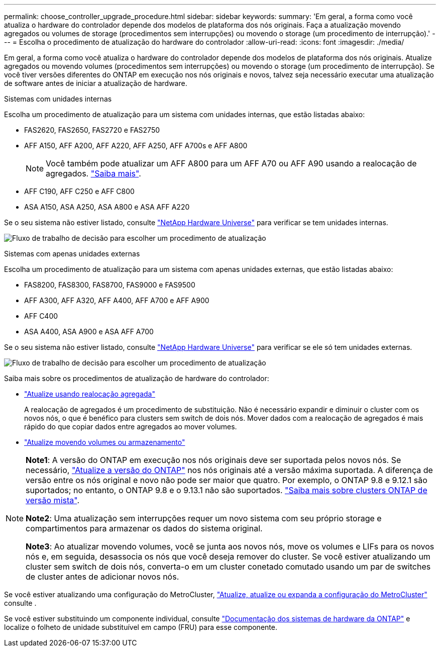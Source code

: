 ---
permalink: choose_controller_upgrade_procedure.html 
sidebar: sidebar 
keywords:  
summary: 'Em geral, a forma como você atualiza o hardware do controlador depende dos modelos de plataforma dos nós originais. Faça a atualização movendo agregados ou volumes de storage (procedimentos sem interrupções) ou movendo o storage (um procedimento de interrupção).' 
---
= Escolha o procedimento de atualização do hardware do controlador
:allow-uri-read: 
:icons: font
:imagesdir: ./media/


[role="lead"]
Em geral, a forma como você atualiza o hardware do controlador depende dos modelos de plataforma dos nós originais. Atualize agregados ou movendo volumes (procedimentos sem interrupções) ou movendo o storage (um procedimento de interrupção). Se você tiver versões diferentes do ONTAP em execução nos nós originais e novos, talvez seja necessário executar uma atualização de software antes de iniciar a atualização de hardware.

[role="tabbed-block"]
====
.Sistemas com unidades internas
--
Escolha um procedimento de atualização para um sistema com unidades internas, que estão listadas abaixo:

* FAS2620, FAS2650, FAS2720 e FAS2750
* AFF A150, AFF A200, AFF A220, AFF A250, AFF A700s e AFF A800
+

NOTE: Você também pode atualizar um AFF A800 para um AFF A70 ou AFF A90 usando a realocação de agregados. link:https://docs.netapp.com/us-en/ontap-systems-upgrade/upgrade-arl-auto-affa900/index.html["Saiba mais"].

* AFF C190, AFF C250 e AFF C800
* ASA A150, ASA A250, ASA A800 e ASA AFF A220


Se o seu sistema não estiver listado, consulte https://hwu.netapp.com["NetApp Hardware Universe"^] para verificar se tem unidades internas.

image:workflow_internal_drives.png["Fluxo de trabalho de decisão para escolher um procedimento de atualização"]

--
.Sistemas com apenas unidades externas
--
Escolha um procedimento de atualização para um sistema com apenas unidades externas, que estão listadas abaixo:

* FAS8200, FAS8300, FAS8700, FAS9000 e FAS9500
* AFF A300, AFF A320, AFF A400, AFF A700 e AFF A900
* AFF C400
* ASA A400, ASA A900 e ASA AFF A700


Se o seu sistema não estiver listado, consulte https://hwu.netapp.com["NetApp Hardware Universe"^] para verificar se ele só tem unidades externas.

image:workflow_external_drives.png["Fluxo de trabalho de decisão para escolher um procedimento de atualização"]

--
====
Saiba mais sobre os procedimentos de atualização de hardware do controlador:

* link:upgrade-arl/index.html["Atualize usando realocação agregada"]
+
A realocação de agregados é um procedimento de substituição. Não é necessário expandir e diminuir o cluster com os novos nós, o que é benéfico para clusters sem switch de dois nós. Mover dados com a realocação de agregados é mais rápido do que copiar dados entre agregados ao mover volumes.

* link:upgrade/upgrade-decide-to-use-this-guide.html["Atualize movendo volumes ou armazenamento"]


[NOTE]
====
*Note1*: A versão do ONTAP em execução nos nós originais deve ser suportada pelos novos nós. Se necessário, link:https://docs.netapp.com/us-en/ontap/upgrade/prepare.html["Atualize a versão do ONTAP"^] nos nós originais até a versão máxima suportada. A diferença de versão entre os nós original e novo não pode ser maior que quatro. Por exemplo, o ONTAP 9.8 e 9.12.1 são suportados; no entanto, o ONTAP 9.8 e o 9.13.1 não são suportados. https://docs.netapp.com/us-en/ontap/upgrade/concept_mixed_version_requirements.html["Saiba mais sobre clusters ONTAP de versão mista"^].

*Note2*: Uma atualização sem interrupções requer um novo sistema com seu próprio storage e compartimentos para armazenar os dados do sistema original.

*Note3*: Ao atualizar movendo volumes, você se junta aos novos nós, move os volumes e LIFs para os novos nós e, em seguida, desassocia os nós que você deseja remover do cluster. Se você estiver atualizando um cluster sem switch de dois nós, converta-o em um cluster conetado comutado usando um par de switches de cluster antes de adicionar novos nós.

====
Se você estiver atualizando uma configuração do MetroCluster, https://docs.netapp.com/us-en/ontap-metrocluster/upgrade/concept_choosing_an_upgrade_method_mcc.html["Atualize, atualize ou expanda a configuração do MetroCluster"^] consulte .

Se você estiver substituindo um componente individual, consulte https://docs.netapp.com/us-en/ontap-systems/index.html["Documentação dos sistemas de hardware da ONTAP"^] e localize o folheto de unidade substituível em campo (FRU) para esse componente.
